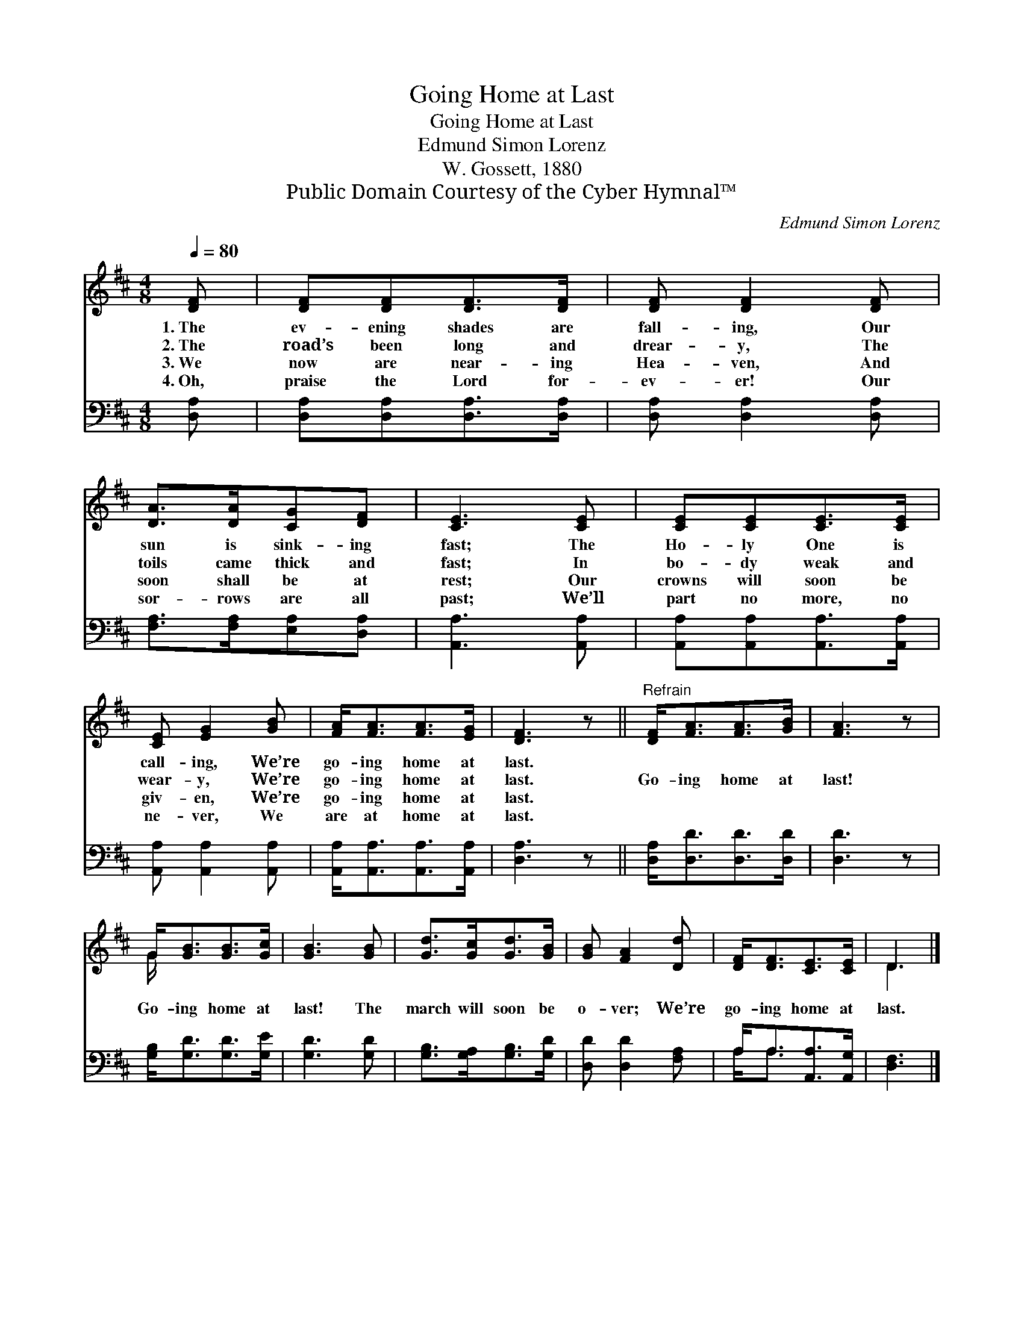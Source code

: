X:1
T:Going Home at Last
T:Going Home at Last
T:Edmund Simon Lorenz
T:W. Gossett, 1880
T:Public Domain Courtesy of the Cyber Hymnal™
C:Edmund Simon Lorenz
Z:Public Domain
Z:Courtesy of the Cyber Hymnal™
%%score ( 1 2 ) ( 3 4 )
L:1/8
Q:1/4=80
M:4/8
K:D
V:1 treble 
V:2 treble 
V:3 bass 
V:4 bass 
V:1
 [DF] | [DF][DF][DF]>[DF] | [DF] [DF]2 [DF] | [DA]>[DA][CG][DF] | [CE]3 [CE] | [CE][CE][CE]>[CE] | %6
w: 1.~The|ev- ening shades are|fall- ing, Our|sun is sink- ing|fast; The|Ho- ly One is|
w: 2.~The|road’s been long and|drear- y, The|toils came thick and|fast; In|bo- dy weak and|
w: 3.~We|now are near- ing|Hea- ven, And|soon shall be at|rest; Our|crowns will soon be|
w: 4.~Oh,|praise the Lord for-|ev- er! Our|sor- rows are all|past; We’ll|part no more, no|
 [CE] [EG]2 [GB] | [FA]<[FA][FA]>[EG] | [DF]3 z ||"^Refrain" [DF]<[FA][FA]>[GB] | [FA]3 z | %11
w: call- ing, We’re|go- ing home at|last.|||
w: wear- y, We’re|go- ing home at|last.|Go- ing home at|last!|
w: giv- en, We’re|go- ing home at|last.|||
w: ne- ver, We|are at home at|last.|||
 G<[GB][GB]>[Gc] | [GB]3 [GB] | [Gd]>[Gc][Gd]>[GB] | [GB] [FA]2 [Dd] | [DF]<[DF][CE]>[CE] | D3 |] %17
w: ||||||
w: Go- ing home at|last! The|march will soon be|o- ver; We’re|go- ing home at|last.|
w: ||||||
w: ||||||
V:2
 x | x4 | x4 | x4 | x4 | x4 | x4 | x4 | x4 || x4 | x4 | G/ x7/2 | x4 | x4 | x4 | x4 | D3 |] %17
V:3
 [D,A,] | [D,A,][D,A,][D,A,]>[D,A,] | [D,A,] [D,A,]2 [D,A,] | [F,A,]>[F,A,][E,A,][D,A,] | %4
 [A,,A,]3 [A,,A,] | [A,,A,][A,,A,][A,,A,]>[A,,A,] | [A,,A,] [A,,A,]2 [A,,A,] | %7
 [A,,A,]<[A,,A,][A,,A,]>[A,,A,] | [D,A,]3 z || [D,A,]<[D,D][D,D]>[D,D] | [D,D]3 z | %11
 [G,B,]<[G,D][G,D]>[G,E] | [G,D]3 [G,D] | [G,B,]>[G,A,][G,B,]>[G,D] | [D,D] [D,D]2 [F,A,] | %15
 A,<A,[A,,A,]>[A,,G,] | [D,F,]3 |] %17
V:4
 x | x4 | x4 | x4 | x4 | x4 | x4 | x4 | x4 || x4 | x4 | x4 | x4 | x4 | x4 | A,<A, x2 | x3 |] %17


